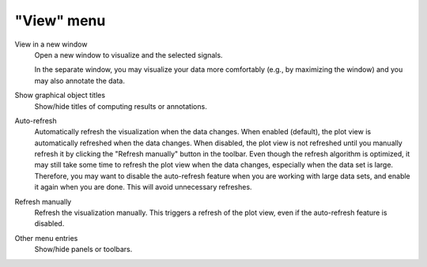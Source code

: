 "View" menu
===========

.. image:: /images/shots/s_view.png

View in a new window
    Open a new window to visualize and the selected signals.

    In the separate window, you may visualize your data more comfortably
    (e.g., by maximizing the window) and you may also annotate the data.

    .. seealso::
        See :ref:`ref-to-signal-annotations` for more details on annotations.

Show graphical object titles
    Show/hide titles of computing results or annotations.

Auto-refresh
    Automatically refresh the visualization when the data changes.
    When enabled (default), the plot view is automatically refreshed when the
    data changes. When disabled, the plot view is not refreshed until you
    manually refresh it by clicking the "Refresh manually" button in the
    toolbar. Even though the refresh algorithm is optimized, it may still
    take some time to refresh the plot view when the data changes, especially
    when the data set is large. Therefore, you may want to disable the
    auto-refresh feature when you are working with large data sets,
    and enable it again when you are done. This will avoid unnecessary
    refreshes.

Refresh manually
    Refresh the visualization manually. This triggers a refresh of the plot
    view, even if the auto-refresh feature is disabled.

Other menu entries
    Show/hide panels or toolbars.
